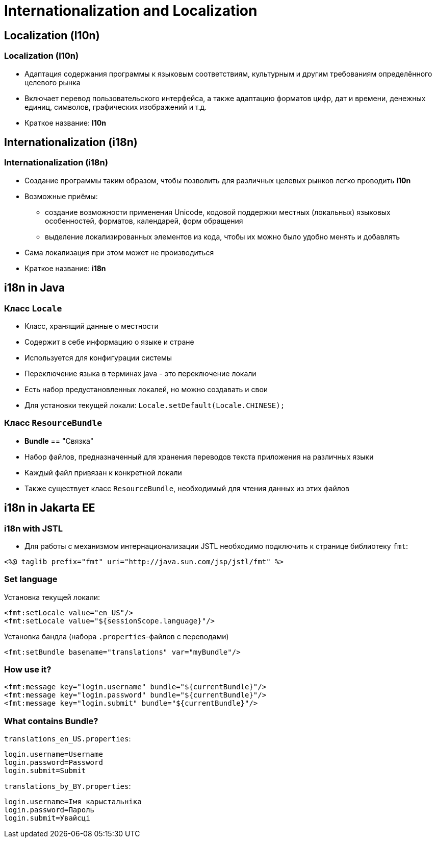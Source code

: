 = Internationalization and Localization

== Localization (l10n)

=== Localization (l10n)

[.step]
* Адаптация содержания программы к языковым соответствиям, культурным и другим требованиям определённого целевого рынка
* Включает перевод пользовательского интерфейса, а также адаптацию форматов цифр, дат и времени, денежных единиц, символов, графических изображений и т.д.
* Краткое название: *l10n*

== Internationalization (i18n)

=== Internationalization (i18n)

[.step]
* Создание программы таким образом, чтобы позволить для различных целевых рынков легко проводить *l10n*
* Возможные приёмы:
[.step]
** создание возможности применения Unicode, кодовой поддержки местных (локальных) языковых особенностей, форматов, календарей, форм обращения
** выделение локализированных элементов из кода, чтобы их можно было удобно менять и добавлять
* Сама локализация при этом может не производиться
* Краткое название: *i18n*

== i18n in Java

=== Класс `Locale`

[.step]
* Класс, хранящий данные о местности
* Содержит в себе информацию о языке и стране
* Используется для конфигурации системы
* Переключение языка в терминах java - это переключение локали
* Есть набор предустановленных локалей, но можно создавать и свои
* Для установки текущей локали: `Locale.setDefault(Locale.CHINESE);`

=== Класс `ResourceBundle`

[.step]
* *Bundle* == "Связка"
* Набор файлов, предназначенный для хранения переводов текста приложения на различных языки
* Каждый файл привязан к конкретной локали
* Также существует класс `ResourceBundle`, необходимый для чтения данных из этих файлов

== i18n in Jakarta EE

=== i18n with JSTL

* Для работы с механизмом интернационализации JSTL необходимо подключить к странице библиотеку `fmt`:

[source,jsp]
----
<%@ taglib prefix="fmt" uri="http://java.sun.com/jsp/jstl/fmt" %> 
----

=== Set language

Установка текущей локали:

[source,jsp]
----
<fmt:setLocale value="en_US"/>
<fmt:setLocale value="${sessionScope.language}"/>
----

Установка бандла (набора `.properties`-файлов с переводами)

[source,jsp]
----
<fmt:setBundle basename="translations" var="myBundle"/>
----

=== How use it?

[source,jsp]
----
<fmt:message key="login.username" bundle="${currentBundle}"/>
<fmt:message key="login.password" bundle="${currentBundle}"/>
<fmt:message key="login.submit" bundle="${currentBundle}"/>
----

=== What contains Bundle?

`translations_en_US.properties`:

[source,property]
----
login.username=Username
login.password=Password
login.submit=Submit
----

`translations_by_BY.properties`:

[source,property]
----
login.username=Імя карыстальніка
login.password=Пароль
login.submit=Увайсці
----
